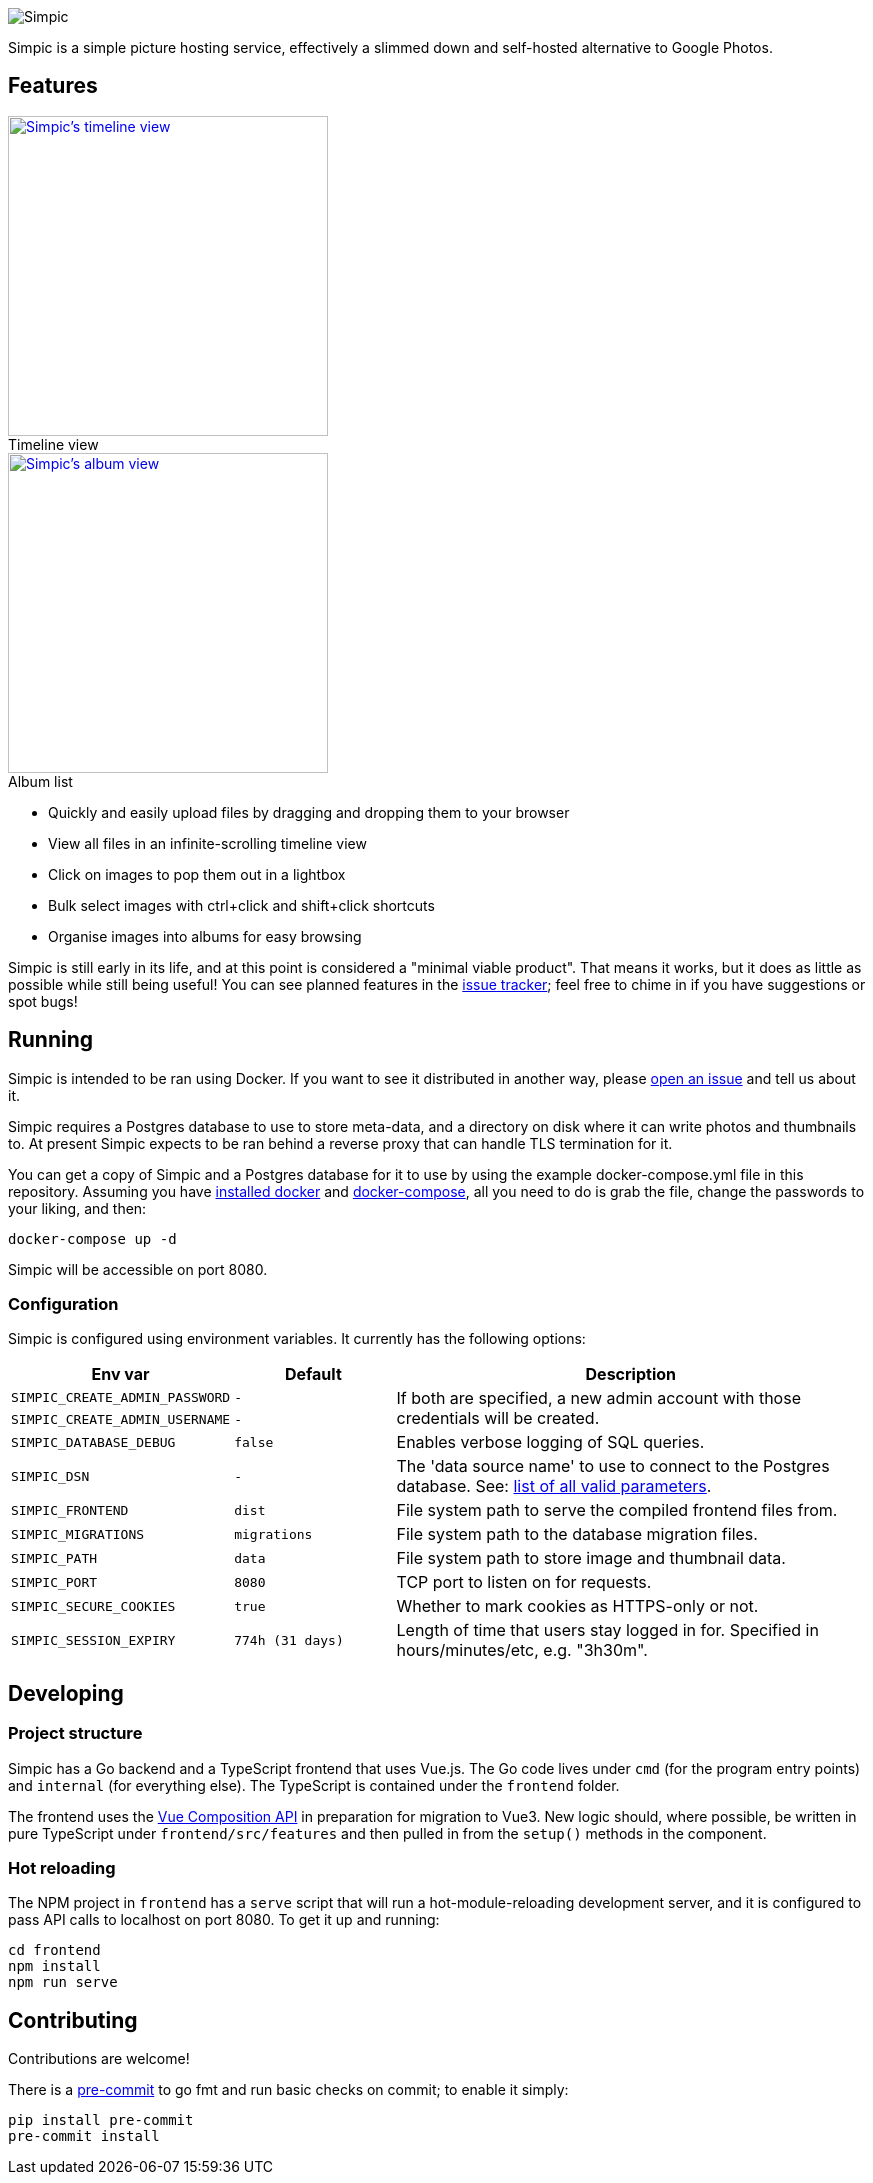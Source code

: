 :figure-caption!:
image::resources/banner.png?raw=true[Simpic]

Simpic is a simple picture hosting service, effectively a slimmed down and self-hosted alternative to Google Photos.

== Features

[.float-group]
--
.Timeline view
[link=resources/screenshots/v1-timeline.jpg?raw=true]
image::resources/screenshots/v1-timeline.jpg?raw=true[Simpic's timeline view,width=320,float="left"]

.Album list
[link=resources/screenshots/v1-albums.jpg?raw=true]
image::resources/screenshots/v1-albums.jpg?raw=true[Simpic's album view,width=320,float="left"]
--

* Quickly and easily upload files by dragging and dropping them to your browser
* View all files in an infinite-scrolling timeline view
* Click on images to pop them out in a lightbox
* Bulk select images with ctrl+click and shift+click shortcuts
* Organise images into albums for easy browsing

Simpic is still early in its life, and at this point is considered a "minimal viable product".
That means it works, but it does as little as possible while still being useful!
You can see planned features in the https://github.com/simpicapp/simpic/issues[issue tracker];
feel free to chime in if you have suggestions or spot bugs!

== Running

Simpic is intended to be ran using Docker. If you want to see it distributed in another way,
please https://github.com/simpicapp/simpic/issues/new[open an issue] and tell us about it.

Simpic requires a Postgres database to use to store meta-data, and a directory on disk where
it can write photos and thumbnails to. At present Simpic expects to be ran behind a reverse
proxy that can handle TLS termination for it.

You can get a copy of Simpic and a Postgres database for it to use by using the
example docker-compose.yml file in this repository. Assuming you have
https://docs.docker.com/install/[installed docker]
and https://docs.docker.com/compose/install/[docker-compose], all you need to do is
grab the file, change the passwords to your liking, and then:

----
docker-compose up -d
----

Simpic will be accessible on port 8080.

=== Configuration

Simpic is configured using environment variables.
It currently has the following options:

[%header,cols="m,m,3"]
|===
|Env var|Default|Description

| SIMPIC_CREATE_ADMIN_PASSWORD
| -
.2+^.^| If both are specified, a new admin account with those credentials will be created.

| SIMPIC_CREATE_ADMIN_USERNAME
| -

| SIMPIC_DATABASE_DEBUG
| false
| Enables verbose logging of SQL queries.

| SIMPIC_DSN
| -
| The 'data source name' to use to connect to the Postgres database. See:
  https://pkg.go.dev/github.com/lib/pq?tab=doc#hdr-Connection_String_Parameters[list of all valid parameters].

| SIMPIC_FRONTEND
| dist
| File system path to serve the compiled frontend files from.

| SIMPIC_MIGRATIONS
| migrations
| File system path to the database migration files.

| SIMPIC_PATH
| data
| File system path to store image and thumbnail data.

| SIMPIC_PORT
| 8080
| TCP port to listen on for requests.

| SIMPIC_SECURE_COOKIES
| true
| Whether to mark cookies as HTTPS-only or not.

| SIMPIC_SESSION_EXPIRY
| 774h (31 days)
| Length of time that users stay logged in for. Specified in hours/minutes/etc, e.g. "3h30m".
|===

== Developing

=== Project structure

Simpic has a Go backend and a TypeScript frontend that uses Vue.js. The Go code lives under `cmd` (for the program
entry points) and `internal` (for everything else). The TypeScript is contained under the `frontend` folder.

The frontend uses the https://github.com/vuejs/composition-api[Vue Composition API] in preparation for migration
to Vue3. New logic should, where possible, be written in pure TypeScript under `frontend/src/features` and then
pulled in from the `setup()` methods in the component.

=== Hot reloading

The NPM project in `frontend` has a `serve` script that will run a hot-module-reloading development server,
and it is configured to pass API calls to localhost on port 8080. To get it up and running:

    cd frontend
    npm install
    npm run serve

== Contributing

Contributions are welcome!

There is a https://pre-commit.com/[pre-commit] to go fmt and run basic checks on
commit; to enable it simply:

    pip install pre-commit
    pre-commit install
